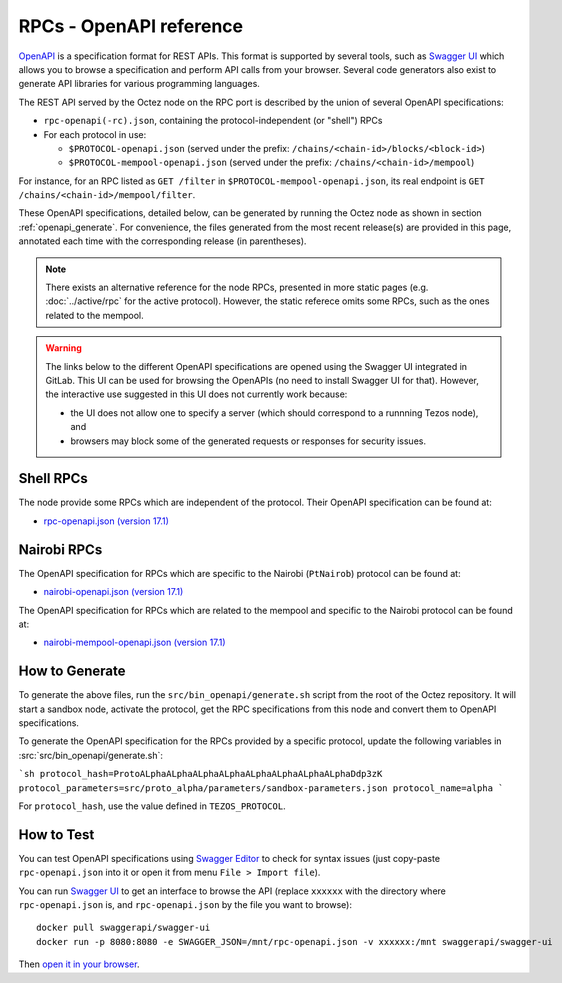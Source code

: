RPCs - OpenAPI reference
========================

`OpenAPI <https://swagger.io/specification/>`_ is a specification format for REST APIs.
This format is supported by several tools, such as
`Swagger UI <https://swagger.io/tools/swagger-ui/>`_ which allows you to browse
a specification and perform API calls from your browser.
Several code generators also exist to generate API libraries for various
programming languages.

The REST API served by the Octez node on the RPC port is described by the union of several OpenAPI specifications:

- ``rpc-openapi(-rc).json``, containing the protocol-independent (or "shell") RPCs
- For each protocol in use:

  + ``$PROTOCOL-openapi.json`` (served under the prefix: ``/chains/<chain-id>/blocks/<block-id>``)
  + ``$PROTOCOL-mempool-openapi.json`` (served under the prefix: ``/chains/<chain-id>/mempool``)

For instance, for an RPC listed as ``GET /filter`` in ``$PROTOCOL-mempool-openapi.json``, its real endpoint is ``GET /chains/<chain-id>/mempool/filter``.

These OpenAPI specifications, detailed below, can be generated by running the Octez node as shown in section :ref:`openapi_generate`.
For convenience, the files generated from the most recent release(s) are provided in this page, annotated each time with the corresponding release (in parentheses).

.. note::
    There exists an alternative reference for the node RPCs, presented in more static pages (e.g. :doc:`../active/rpc` for the active protocol).
    However, the static referece omits some RPCs, such as the ones related to the mempool.

.. warning::
    The links below to the different OpenAPI specifications are opened using the Swagger UI integrated in GitLab.
    This UI can be used for browsing the OpenAPIs (no need to install Swagger UI for that).
    However, the interactive use suggested in this UI does not currently work because:

    - the UI does not allow one to specify a server (which should correspond to a runnning Tezos node), and
    - browsers may block some of the generated requests or responses for security issues.

Shell RPCs
----------

.. Note: the links currently point to master because no release branch
.. currently has the OpenAPI specification.
..
.. As soon as an actual release has this specification we should update
.. this section and the next one. The idea would be to link to all release tags,
.. and have an additional link at the top to the latest-release branch.
.. We'll probably remove the link to the specification for version 7.5 at this point
.. since it does not make sense to keep it in master forever.

The node provide some RPCs which are independent of the protocol.
Their OpenAPI specification can be found at:

- `rpc-openapi.json (version 17.1) <https://gitlab.com/tezos/tezos/-/blob/master/docs/api/rpc-openapi.json>`_

.. TODO tezos/tezos#2170: add/remove section(s)

Nairobi RPCs
------------

The OpenAPI specification for RPCs which are specific to the Nairobi (``PtNairob``)
protocol can be found at:

- `nairobi-openapi.json (version 17.1) <https://gitlab.com/tezos/tezos/-/blob/master/docs/api/nairobi-openapi.json>`_

The OpenAPI specification for RPCs which are related to the mempool
and specific to the Nairobi protocol can be found at:

- `nairobi-mempool-openapi.json (version 17.1) <https://gitlab.com/tezos/tezos/-/blob/master/docs/api/nairobi-mempool-openapi.json>`_

.. _openapi_generate:

How to Generate
---------------

To generate the above files, run the ``src/bin_openapi/generate.sh`` script
from the root of the Octez repository.
It will start a sandbox node, activate the protocol,
get the RPC specifications from this node and convert them to OpenAPI specifications.

To generate the OpenAPI specification for the RPCs provided by a specific protocol,
update the following variables in :src:`src/bin_openapi/generate.sh`:

```sh
protocol_hash=ProtoALphaALphaALphaALphaALphaALphaALphaALphaDdp3zK
protocol_parameters=src/proto_alpha/parameters/sandbox-parameters.json
protocol_name=alpha
```

For ``protocol_hash``, use the value defined in ``TEZOS_PROTOCOL``.


How to Test
-----------

You can test OpenAPI specifications using `Swagger Editor <https://editor.swagger.io/>`_
to check for syntax issues (just copy-paste ``rpc-openapi.json`` into it or open
it from menu ``File > Import file``).

You can run `Swagger UI <https://swagger.io/tools/swagger-ui/>`_ to get an interface
to browse the API (replace ``xxxxxx`` with the directory where ``rpc-openapi.json`` is,
and ``rpc-openapi.json`` by the file you want to browse)::

    docker pull swaggerapi/swagger-ui
    docker run -p 8080:8080 -e SWAGGER_JSON=/mnt/rpc-openapi.json -v xxxxxx:/mnt swaggerapi/swagger-ui

Then `open it in your browser <https://localhost:8080>`_.
